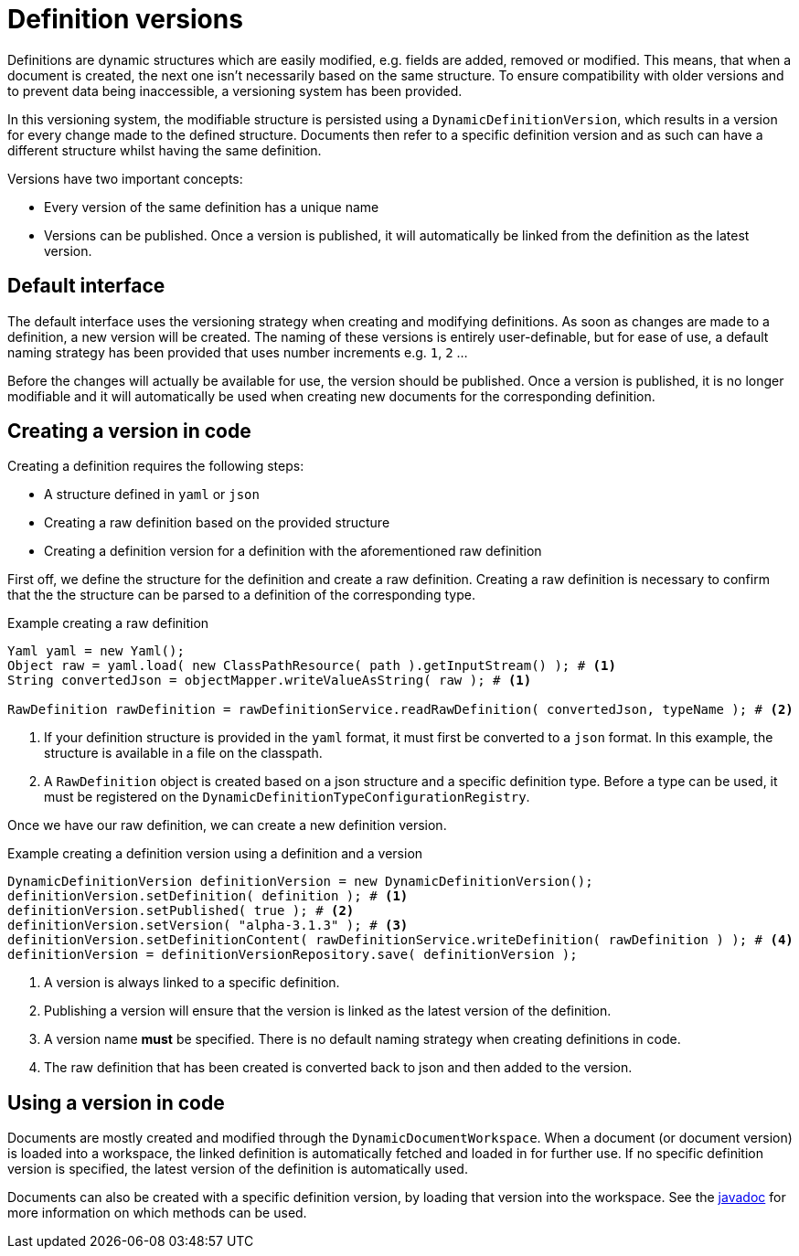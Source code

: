 = Definition versions

Definitions are dynamic structures which are easily modified, e.g. fields are added, removed or modified.
This means, that when a document is created, the next one isn't necessarily based on the same structure.
To ensure compatibility with older versions and to prevent data being inaccessible, a versioning system has been provided.

In this versioning system, the modifiable structure is persisted using a `DynamicDefinitionVersion`, which results in a version for every change made to the defined structure.
Documents then refer to a specific definition version and as such can have a different structure whilst having the same definition.

Versions have two important concepts:

- Every version of the same definition has a unique name
- Versions can be published.
Once a version is published, it will automatically be linked from the definition as the latest version.

== Default interface

The default interface uses the versioning strategy when creating and modifying definitions.
As soon as changes are made to a definition, a new version will be created.
The naming of these versions is entirely user-definable, but for ease of use, a default naming strategy has been provided that uses number increments e.g. `1`, `2` ...

Before the changes will actually be available for use, the version should be published.
Once a version is published, it is no longer modifiable and it will automatically be used when creating new documents for the corresponding definition.

== Creating a version in code

Creating a definition requires the following steps:

- A structure defined in `yaml` or `json`
- Creating a raw definition based on the provided structure
- Creating a definition version for a definition with the aforementioned raw definition

First off, we define the structure for the definition and create a raw definition.
Creating a raw definition is necessary to confirm that the the structure can be parsed to a definition of the corresponding type.

.Example creating a raw definition
[source,java,indent=0]
[subs="verbatim,quotes,attributes"]
----
Yaml yaml = new Yaml();
Object raw = yaml.load( new ClassPathResource( path ).getInputStream() ); # <1>
String convertedJson = objectMapper.writeValueAsString( raw ); # <1>

RawDefinition rawDefinition = rawDefinitionService.readRawDefinition( convertedJson, typeName ); # <2>
----
<1> If your definition structure is provided in the `yaml` format, it must first be converted to a `json` format.
In this example, the structure is available in a file on the classpath.
<2> A `RawDefinition` object is created based on a json structure and a specific definition type.
Before a type can be used, it must be registered on the `DynamicDefinitionTypeConfigurationRegistry`.

Once we have our raw definition, we can create a new definition version.

.Example creating a definition version using a definition and a version
[source,java,indent=0]
[subs="verbatim,quotes,attributes"]
----
DynamicDefinitionVersion definitionVersion = new DynamicDefinitionVersion();
definitionVersion.setDefinition( definition ); # <1>
definitionVersion.setPublished( true ); # <2>
definitionVersion.setVersion( "alpha-3.1.3" ); # <3>
definitionVersion.setDefinitionContent( rawDefinitionService.writeDefinition( rawDefinition ) ); # <4>
definitionVersion = definitionVersionRepository.save( definitionVersion );
----
<1> A version is always linked to a specific definition.
<2> Publishing a version will ensure that the version is linked as the latest version of the definition.
<3> A version name *must* be specified.
There is no default naming strategy when creating definitions in code.
<4> The raw definition that has been created is converted back to json and then added to the version.

== Using a version in code

Documents are mostly created and modified through the `DynamicDocumentWorkspace`.
When a document (or document version) is loaded into a workspace, the linked definition is automatically fetched and loaded in for further use.
If no specific definition version is specified, the latest version of the definition is automatically used.

Documents can also be created with a specific definition version, by loading that version into the workspace.
See the link:https://across-docs.foreach.be/across-standard-modules/DynamicFormsModule/0.0.1.RELEASE/javadoc/[javadoc] for more information on which methods can be used.